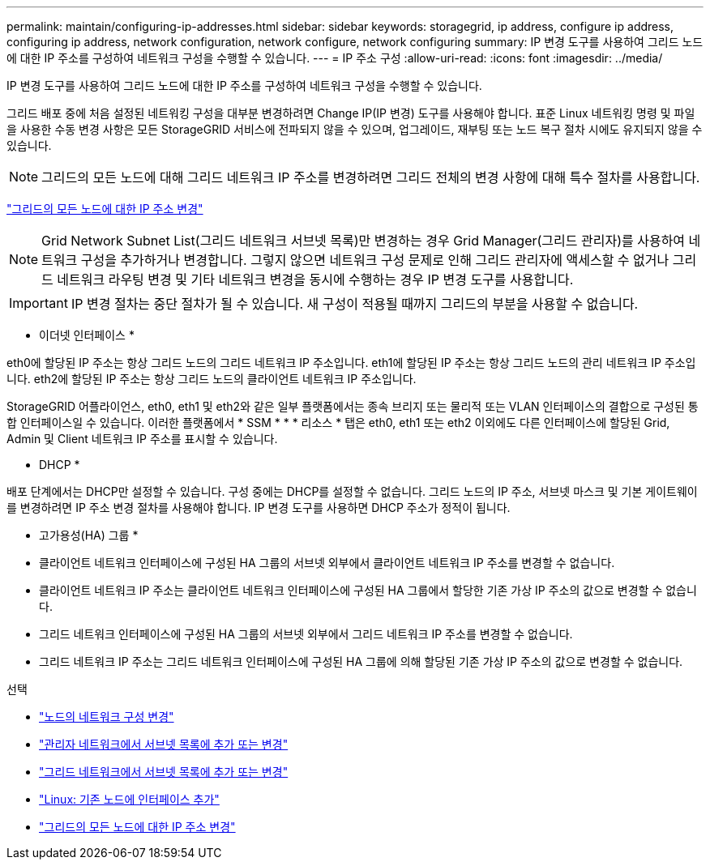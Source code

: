 ---
permalink: maintain/configuring-ip-addresses.html 
sidebar: sidebar 
keywords: storagegrid, ip address, configure ip address, configuring ip address, network configuration, network configure, network configuring 
summary: IP 변경 도구를 사용하여 그리드 노드에 대한 IP 주소를 구성하여 네트워크 구성을 수행할 수 있습니다. 
---
= IP 주소 구성
:allow-uri-read: 
:icons: font
:imagesdir: ../media/


[role="lead"]
IP 변경 도구를 사용하여 그리드 노드에 대한 IP 주소를 구성하여 네트워크 구성을 수행할 수 있습니다.

그리드 배포 중에 처음 설정된 네트워킹 구성을 대부분 변경하려면 Change IP(IP 변경) 도구를 사용해야 합니다. 표준 Linux 네트워킹 명령 및 파일을 사용한 수동 변경 사항은 모든 StorageGRID 서비스에 전파되지 않을 수 있으며, 업그레이드, 재부팅 또는 노드 복구 절차 시에도 유지되지 않을 수 있습니다.


NOTE: 그리드의 모든 노드에 대해 그리드 네트워크 IP 주소를 변경하려면 그리드 전체의 변경 사항에 대해 특수 절차를 사용합니다.

link:changing-ip-addresses-and-mtu-values-for-all-nodes-in-grid.html["그리드의 모든 노드에 대한 IP 주소 변경"]


NOTE: Grid Network Subnet List(그리드 네트워크 서브넷 목록)만 변경하는 경우 Grid Manager(그리드 관리자)를 사용하여 네트워크 구성을 추가하거나 변경합니다. 그렇지 않으면 네트워크 구성 문제로 인해 그리드 관리자에 액세스할 수 없거나 그리드 네트워크 라우팅 변경 및 기타 네트워크 변경을 동시에 수행하는 경우 IP 변경 도구를 사용합니다.


IMPORTANT: IP 변경 절차는 중단 절차가 될 수 있습니다. 새 구성이 적용될 때까지 그리드의 부분을 사용할 수 없습니다.

* 이더넷 인터페이스 *

eth0에 할당된 IP 주소는 항상 그리드 노드의 그리드 네트워크 IP 주소입니다. eth1에 할당된 IP 주소는 항상 그리드 노드의 관리 네트워크 IP 주소입니다. eth2에 할당된 IP 주소는 항상 그리드 노드의 클라이언트 네트워크 IP 주소입니다.

StorageGRID 어플라이언스, eth0, eth1 및 eth2와 같은 일부 플랫폼에서는 종속 브리지 또는 물리적 또는 VLAN 인터페이스의 결합으로 구성된 통합 인터페이스일 수 있습니다. 이러한 플랫폼에서 * SSM * * * 리소스 * 탭은 eth0, eth1 또는 eth2 이외에도 다른 인터페이스에 할당된 Grid, Admin 및 Client 네트워크 IP 주소를 표시할 수 있습니다.

* DHCP *

배포 단계에서는 DHCP만 설정할 수 있습니다. 구성 중에는 DHCP를 설정할 수 없습니다. 그리드 노드의 IP 주소, 서브넷 마스크 및 기본 게이트웨이를 변경하려면 IP 주소 변경 절차를 사용해야 합니다. IP 변경 도구를 사용하면 DHCP 주소가 정적이 됩니다.

* 고가용성(HA) 그룹 *

* 클라이언트 네트워크 인터페이스에 구성된 HA 그룹의 서브넷 외부에서 클라이언트 네트워크 IP 주소를 변경할 수 없습니다.
* 클라이언트 네트워크 IP 주소는 클라이언트 네트워크 인터페이스에 구성된 HA 그룹에서 할당한 기존 가상 IP 주소의 값으로 변경할 수 없습니다.
* 그리드 네트워크 인터페이스에 구성된 HA 그룹의 서브넷 외부에서 그리드 네트워크 IP 주소를 변경할 수 없습니다.
* 그리드 네트워크 IP 주소는 그리드 네트워크 인터페이스에 구성된 HA 그룹에 의해 할당된 기존 가상 IP 주소의 값으로 변경할 수 없습니다.


.선택
* link:changing-nodes-network-configuration.html["노드의 네트워크 구성 변경"]
* link:adding-to-or-changing-subnet-lists-on-admin-network.html["관리자 네트워크에서 서브넷 목록에 추가 또는 변경"]
* link:adding-to-or-changing-subnet-lists-on-grid-network.html["그리드 네트워크에서 서브넷 목록에 추가 또는 변경"]
* link:linux-adding-interfaces-to-existing-node.html["Linux: 기존 노드에 인터페이스 추가"]
* link:changing-ip-addresses-and-mtu-values-for-all-nodes-in-grid.html["그리드의 모든 노드에 대한 IP 주소 변경"]

